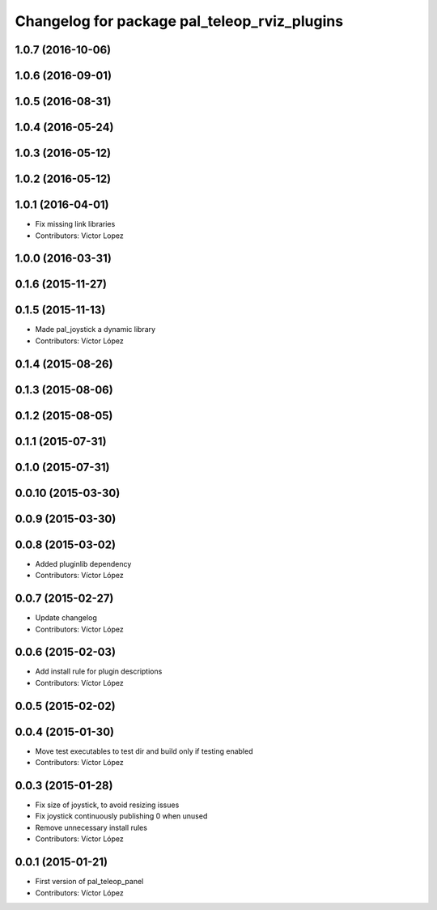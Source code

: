 ^^^^^^^^^^^^^^^^^^^^^^^^^^^^^^^^^^^^^^^^^^^^^
Changelog for package pal_teleop_rviz_plugins
^^^^^^^^^^^^^^^^^^^^^^^^^^^^^^^^^^^^^^^^^^^^^

1.0.7 (2016-10-06)
------------------

1.0.6 (2016-09-01)
------------------

1.0.5 (2016-08-31)
------------------

1.0.4 (2016-05-24)
------------------

1.0.3 (2016-05-12)
------------------

1.0.2 (2016-05-12)
------------------

1.0.1 (2016-04-01)
------------------
* Fix missing link libraries
* Contributors: Victor Lopez

1.0.0 (2016-03-31)
------------------

0.1.6 (2015-11-27)
------------------

0.1.5 (2015-11-13)
------------------
* Made pal_joystick a dynamic library
* Contributors: Víctor López

0.1.4 (2015-08-26)
------------------

0.1.3 (2015-08-06)
------------------

0.1.2 (2015-08-05)
------------------

0.1.1 (2015-07-31)
------------------

0.1.0 (2015-07-31)
------------------

0.0.10 (2015-03-30)
-------------------

0.0.9 (2015-03-30)
------------------

0.0.8 (2015-03-02)
------------------
* Added pluginlib dependency
* Contributors: Víctor López

0.0.7 (2015-02-27)
------------------
* Update changelog
* Contributors: Víctor López

0.0.6 (2015-02-03)
------------------
* Add install rule for plugin descriptions
* Contributors: Víctor López

0.0.5 (2015-02-02)
------------------

0.0.4 (2015-01-30)
------------------
* Move test executables to test dir and build only if testing enabled
* Contributors: Víctor López

0.0.3 (2015-01-28)
------------------
* Fix size of joystick, to avoid resizing issues
* Fix joystick continuously publishing 0 when unused
* Remove unnecessary install rules
* Contributors: Víctor López

0.0.1 (2015-01-21)
------------------
* First version of pal_teleop_panel
* Contributors: Víctor López

